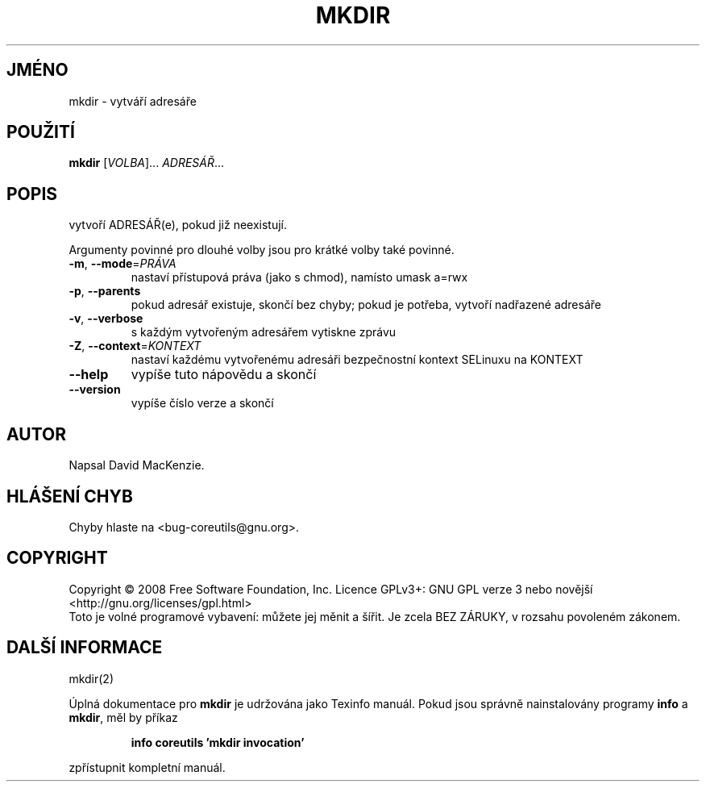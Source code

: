 .\" DO NOT MODIFY THIS FILE!  It was generated by help2man 1.35.
.\"*******************************************************************
.\"
.\" This file was generated with po4a. Translate the source file.
.\"
.\"*******************************************************************
.TH MKDIR 1 "říjen 2008" "GNU coreutils 7.0" "Uživatelské příkazy"
.SH JMÉNO
mkdir \- vytváří adresáře
.SH POUŽITÍ
\fBmkdir\fP [\fIVOLBA\fP]... \fIADRESÁŘ\fP...
.SH POPIS
.\" Add any additional description here
.PP
vytvoří ADRESÁŘ(e), pokud již neexistují.
.PP
Argumenty povinné pro dlouhé volby jsou pro krátké volby také povinné.
.TP 
\fB\-m\fP, \fB\-\-mode\fP=\fIPRÁVA\fP
nastaví přístupová práva (jako s chmod), namísto umask a=rwx
.TP 
\fB\-p\fP, \fB\-\-parents\fP
pokud adresář existuje, skončí bez chyby; pokud je potřeba, vytvoří
nadřazené adresáře
.TP 
\fB\-v\fP, \fB\-\-verbose\fP
s každým vytvořeným adresářem vytiskne zprávu
.TP 
\fB\-Z\fP, \fB\-\-context\fP=\fIKONTEXT\fP
nastaví každému vytvořenému adresáři bezpečnostní kontext SELinuxu
na KONTEXT
.TP 
\fB\-\-help\fP
vypíše tuto nápovědu a skončí
.TP 
\fB\-\-version\fP
vypíše číslo verze a skončí
.SH AUTOR
Napsal David MacKenzie.
.SH "HLÁŠENÍ CHYB"
Chyby hlaste na <bug\-coreutils@gnu.org>.
.SH COPYRIGHT
Copyright \(co 2008 Free Software Foundation, Inc.  Licence GPLv3+: GNU GPL
verze 3 nebo novější <http://gnu.org/licenses/gpl.html>
.br
Toto je volné programové vybavení: můžete jej měnit a šířit. Je
zcela BEZ ZÁRUKY, v rozsahu povoleném zákonem.
.SH "DALŠÍ INFORMACE"
mkdir(2)
.PP
Úplná dokumentace pro \fBmkdir\fP je udržována jako Texinfo manuál. Pokud
jsou správně nainstalovány programy \fBinfo\fP a \fBmkdir\fP, měl by příkaz
.IP
\fBinfo coreutils 'mkdir invocation'\fP
.PP
zpřístupnit kompletní manuál.

